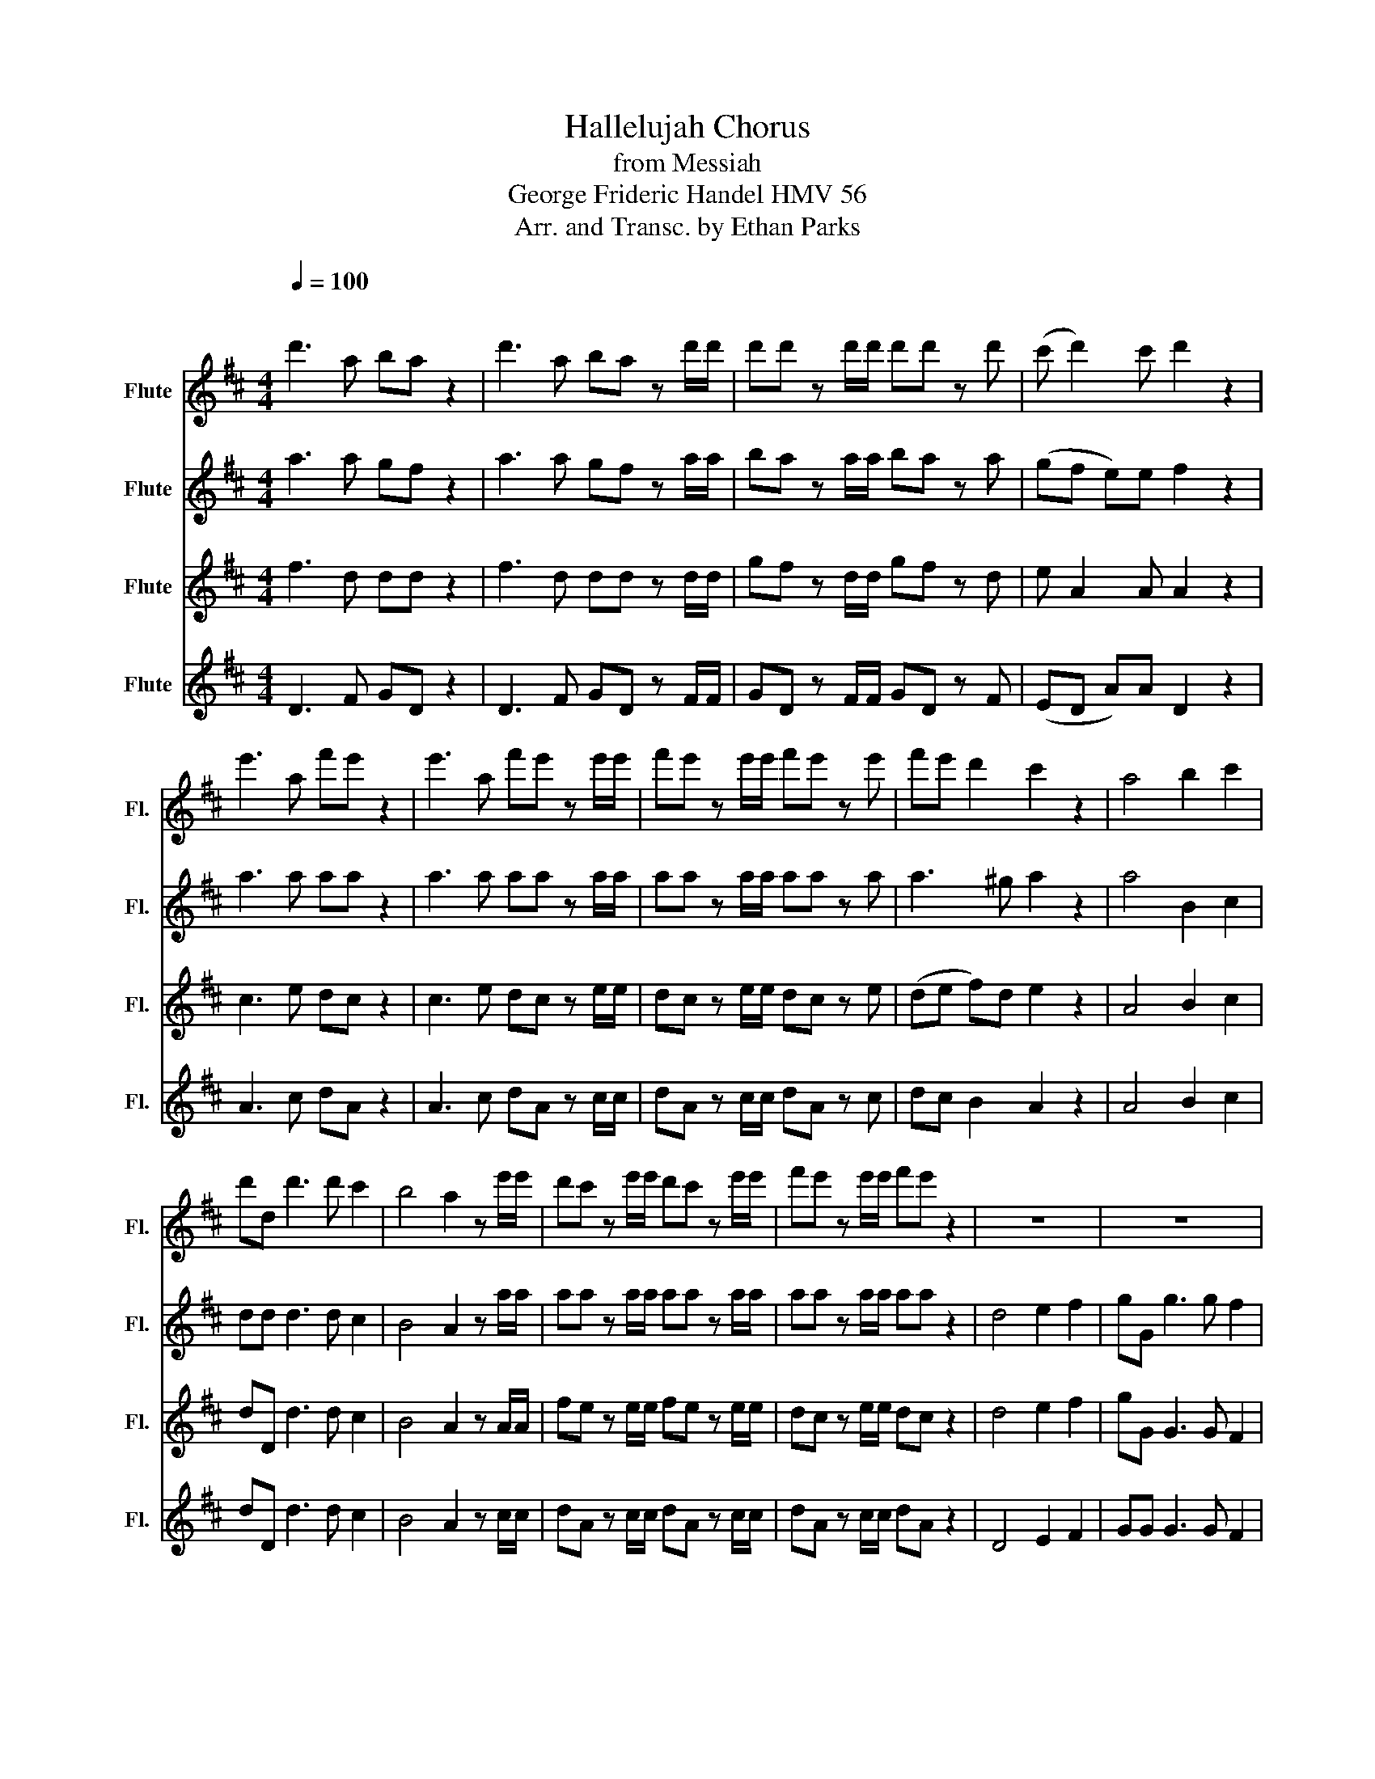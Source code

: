 X:1
T:Hallelujah Chorus
T:from Messiah
T:George Frideric Handel HMV 56
T:Arr. and Transc. by Ethan Parks
%%score 1 2 3 4
L:1/8
Q:1/4=100
M:4/4
K:D
V:1 treble nm="Flute" snm="Fl."
V:2 treble nm="Flute" snm="Fl."
V:3 treble nm="Flute" snm="Fl."
V:4 treble nm="Flute" snm="Fl."
V:1
"^\n" d'3 a ba z2 | d'3 a ba z d'/d'/ | d'd' z d'/d'/ d'd' z d' | (c' d'2) c' d'2 z2 | %4
 e'3 a f'e' z2 | e'3 a f'e' z e'/e'/ | f'e' z e'/e'/ f'e' z e' | f'e' d'2 c'2 z2 | a4 b2 c'2 | %9
 d'd d'3 d' c'2 | b4 a2 z e'/e'/ | d'c' z e'/e'/ d'c' z e'/e'/ | f'e' z e'/e'/ f'e' z2 | z8 | z8 | %15
 z4 z2 z d'/d'/ | d'd' z d'/d'/ d'd' z d'/d'/ | d'd' z d'/d'/ d'd' z2 | d'4 e'2 f'2 | %19
 g'g g'3 g' f'2 | e'4 d'2 x d'/d'/ | c'a z c'/c'/ d'd'/d'/ e'e' | a2 z d'/c'/ bb z e' | %23
 d'c' d'e'/d'/ c'c'/c'/ e'c' | z a/a/ d'a z c'/c'/ e'c' | z a/a/ f'd' z c'/c'/ d'a | %26
 z b/b/ e'e' z c'/c'/ d'd'/d'/ | d'2 c'2 d'2 d'2 | d'2 d'2 d'4 | z4 z2!p! a2 | a2 g2 f2 e>d | d8 | %32
 z4 f2!<(! e>d | d6!<)! f'2 | e'2 d'2 d'2 c'2 | d'3 c' d'2 d'2 | c'3 a b2 c'2 | d'4 z4 | z8 | z8 | %40
 z8 | z8 | z8 | z8 | z4 z2 d'2 | a'2 c'2 f'2 a2 | d'2 c'b c'2 b>a | a4 a2 a2 | a8- | a8 | %50
 z2 a2 a2 a2 | a8- | a8 | z4 d'2 d'2 | d'8- | d'8- | d'2 d'2 e'2 e'2 | e'8- | e'8- | e'4 f'2 f'2 | %60
 f'8- | f'8- | f'3 f' g'2 g'2 | !tenuto!g'8- | g'3 g' f'e' f'g' | e'4 z c'd'e' | a2 z2 z4"^ff" | %67
 z4 z2 a2 | d'2 f2 b2 d2 | g2 fe f2 e>d | d4 z4 | z2 z d' g'f' z d' | g'f' z2 z4 | %73
 z2 z d'/d'/ g'f' z d'/d'/ | g'f' z a a2 d'2 | f'2 d'2 d'2 aa | c'2 d'd' d'2 c'2 | d'2 z2 a2 a2 | %78
 d'2 z a a2 a2 | d'2 z2 a2 a2 | d'2 z a a2 a2 | d'2 z2 z2 a2 | d'2 f'2 b2 d'2 | g'2 f'e' e'4 | %84
 d'2 z2 d'2 d'2 | d'2 z d' d'2 d'2 | d'2 z d'/d'/ d'd' z d'/d'/ | d'd' z d'/d'/ d'd' z d'/d'/ | %88
 d'd' z4 [dd']2 | [dd']6 [dd']2 | !fermata![dd']8 |] %91
V:2
 a3 a gf z2 | a3 a gf z a/a/ | ba z a/a/ ba z a | (gf e)e f2 z2 | a3 a aa z2 | a3 a aa z a/a/ | %6
 aa z a/a/ aa z a | a3 ^g a2 z2 | a4 B2 c2 | dd d3 d c2 | B4 A2 z a/a/ | aa z a/a/ aa z a/a/ | %12
 aa z a/a/ aa z2 | d4 e2 f2 | gG g3 g f2 | e4 d2 z a/a/ | ba z a/a/ ba z a/a/ | ba z a/a/ ba z2 | %18
 z8 | z4 z2 z a/a/ | ge/e/ aa aa/a/ fd | z e/d/ cA z g/f/ ea/g/ | f2 z b/a/ ^ge a2- | %23
 a2 ^g2 a2 z e/e/ | af z f/f/ ec z2 | d4 e2 f2 | gG g3 g f2 | e4 da/a/ fd | z bbb a4 | %29
 z4 z2!p! f2 | e2 d2 d2 c2 | d8 | z2 d4!<(! c2 | d6!<)! a2 | a2 d2 f2 e>d | =d3 e f2 ^g2 | %36
 a3 a g2 g2 | a4 z4 | z8 | z8 | z8 | z8 | z2 a2 d'2 f2 | b2 d2 g2 fe | (f2 e>d) dafd | %45
 z eae z2 z c | =db a4 ^g2 | a2 e2 a2 a2 | a8- | a8 | z2 a2 a2 a2 | a8- | a8- | a4 z4 | %54
 z2 z a ba z a | ba z a/a/ ba z a/a/ | ba z2 z4 | z2 z e a^g z e | a^g z e/e/ ag z e/e/ | %59
 a^g z2 z4 | z2 z f b^a z f | b^a z f/f/ ba z f/f/ | b2 f2 z z2 z | z4 b2 b2 | a3 a a2 a2 | a4 z4 | %66
 z4 z (f^ga) | d(c de/d/ cd)ag | (f3 e d3) d | dc dd (d2 c2) | =d4 d2 d2 | d2 z a ba z a | %72
 ba z d d2 d2 | d2 z a/a/ ba z a/a/ | ba z2 z2 a2 | d'2 f2 b2 d2 | g2 fe e4 | f2 z2 f2 f>g | %78
 a2 z f f2 f>g | a2 z2 f2 f2 | a2 z f f2 f>g | a2 z2 z2 f2 | f2 f2 d2 a2 | e2 aa a4 | %84
 a2 z a ba z a | ba z a ba z a | ba z a/a/ ba z a/a/ | ba z a/a/ ba z a/a/ | ba z2 z2 [ff']2 | %89
 [gg']6 [gg']2 | !fermata![ff']8 |] %91
V:3
 f3 d dd z2 | f3 d dd z d/d/ | gf z d/d/ gf z d | e A2 A A2 z2 | c3 e dc z2 | c3 e dc z e/e/ | %6
 dc z e/e/ dc z e | (de f)d e2 z2 | A4 B2 c2 | dD d3 d c2 | B4 A2 z A/A/ | fe z e/e/ fe z e/e/ | %12
 dc z e/e/ dc z2 | d4 e2 f2 | gG G3 G F2 | E4 D2 z d/d/ | gf z d/d/ gf z d/d/ | gf z d/d/ gf z2 | %18
 z2 z d/d/ cA z d/d/ | BB z e/e/ cA/A/ d2 | =d2 c2 df/f/ af | A4 B2 c2 | dD d3 d c2 | B4 Ae/e/ cA | %24
 z d/d/ fd z e/e/ cA | d4 e2 f2 | gG g3 g f2 | e4 d3 f | g3 g f4 | z4 z2!p! d2 | A2 G2 A3 A | A8 | %32
 z4 A2!<(! G>F | F6!<)! d2 | e2 g2 A3 A | A3 G A2 d2 | e3 d d2 e2 | f4 z4 | z8 | z4 z2 d2 | %40
 a2 c2 f2 A2 | d2 cB (c2 B>A) | A2 z2 z Add | d2 z Be cdd | (d2 c2) d2 z2 | z4 z dcA | %46
 (f e2) f ee z e | e2 c2 z4 | z2 z e fe z e | fe z e/e/ fe z e/e/ | fe z2 z4 | z2 z e fe z e | %52
 fe z e/e/ fe z e/e/ | fe z2 z4 | z2 z d gf z d | gf z d/d/ gf z d/d/ | gf z2 z4 | z2 z B cB z B | %58
 cB z B/B/ cB z B/B/ | cB z2 z4 | z2 z c dc z c | dc z c/c/ dc z c/c/ | d2 d2 z4 | z4 d2 d2 | %64
 e3 e dc de | c4 z4 | z ABc FA A2- | A2 ^G2 A2 z2 | z Adc B3 A | G2 AB A4 | A4 d2 d2 | d8- | %72
 d3 d d2 d2 | d8- | d2 z f f2 d2 | d2 d2 B2 AA | G2 AA A4 | A2 z2 d2 d>e | f2 z d d2 d>e | %79
 f2 z2 d2 d2 | f2 z d d2 d>e | f2 z2 z2 d2 | d2 A2 B2 A2 | c2 dd (d2 c2) | f2 z d gf z d | %85
 gf z d gf z d | gf z d/d/ gf z d/d/ | gf z d/d/ gf z d/d/ | gf z2 z2 [Aa]2 | [Bb]6 [Bb]2 | %90
 !fermata![Aa]8 |] %91
V:4
 D3 F GD z2 | D3 F GD z F/F/ | GD z F/F/ GD z F | (ED A)A D2 z2 | A3 c dA z2 | A3 c dA z c/c/ | %6
 dA z c/c/ dA z c | dc B2 A2 z2 | A4 B2 c2 | dD d3 d c2 | B4 A2 z c/c/ | dA z c/c/ dA z c/c/ | %12
 dA z c/c/ dA z2 | D4 E2 F2 | GG G3 G F2 | E4 D2 z F/F/ | GD z F/F/ GD z F/F/ | GD z F/F/ GD z2 | %18
 z8 | z8 | z2 z A/A/ FD z2 | A4 B2 c2 | dD d3 d c2 | B4 A2 z A/A/ | FD z d/d/ cA z2 | %25
 z2 z d/d/ cA z d/d/ | BG z E/E/ AA z B/B/ | GE/E/ A>G F2 z d/d/ | BG/G/ Bc d4!p! | z4 z2!p! D2 | %30
 C2 B2 A2 G>F | F8 | z4 A3!<(! A | D6!<)! d2 | c2 B2 A2 G>F | F3 E D2 B2 | A3 F G2 E2 | %37
 D3 A d2 F2 | B2 D2 G2 FE | PE4 D2 z2 | z2 z A dD z F | B^G A2 z EDE | CAGA F2 z F | GD z2 z2 z G | %44
 AD z A FD z d | cA z c dD z F | B^G AD EE z E | C2 A2 z4 | z2 z c dA z c | dA z c/c/ dA z c/c/ | %50
 dA z2 z4 | z2 z c dA z c | dA z c/c/ dA z c/c/ | dA z2 z4 | z2 z F GD z F | GD z F/F/ GD z F/F/ | %56
 GD z2 z4 | z2 z ^G AE z G | AE z ^G/G/ AE z G/G/ | AE z2 z4 | z2 z ^A BF z A | %61
 BF z ^A/A/ BF z A/A/ | B2 [B,B]2 z4 | z4 B2 B2 | c3!f! c d2 D2 | A3!f! A A2 C2 | F2 A2 d2 cc | %67
 B4 A2 z2 | z4 z DGF | E2 FG A2 GA | F2 D2 d2 d2 | d2 z F GD z F | GD z d d2 d2 | %73
 d2 z F/F/ GD z F/F/ | GD z D d2 F2 | B2 D2 G2 FF | E2 DD A4 | D2 z2 D2 D2 | d2 z D D2 D2 | %79
 d2 z2 D2 D2 | d2 z D D2 D2 | d2 z D d2 F2 | B2 D2 G2 FF | E2 DD A4 | D2 z F GD z F | %85
 GD z F GD z F | GD z F/F/ GD z F/F/ | GD z F/F/ GD z F/F/ | GD z2 z2 D2 | G6 G2 | %90
 !fermata![Dd]8 |] %91

